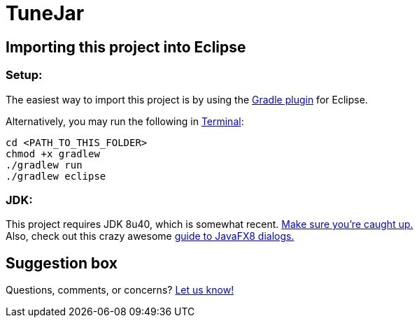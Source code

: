 = TuneJar

== Importing this project into Eclipse

=== Setup:

The easiest way to import this project is by using the http://marketplace.eclipse.org/content/gradle-ide-pack[Gradle plugin] for Eclipse.

Alternatively, you may run the following in http://www.mingw.org/wiki/msys[Terminal]:

----
cd <PATH_TO_THIS_FOLDER>
chmod +x gradlew
./gradlew run
./gradlew eclipse
----

=== JDK:

This project requires JDK 8u40, which is somewhat recent. http://www.oracle.com/technetwork/java/javase/downloads/jdk8-downloads-2133151.html[Make sure you're caught up.] +
Also, check out this crazy awesome http://code.makery.ch/blog/javafx-dialogs-official/[guide to JavaFX8 dialogs.]

== Suggestion box
Questions, comments, or concerns? http://goo.gl/forms/RB3EcUC61c[Let us know!]
